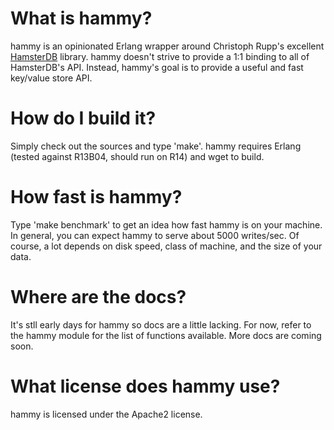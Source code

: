 * What is hammy?
  hammy is an opinionated Erlang wrapper around Christoph Rupp's excellent [[http://hamsterdb.com][HamsterDB]] library.
  hammy doesn't strive to provide a 1:1 binding to all of HamsterDB's API. Instead, hammy's goal is to
  provide a useful and fast key/value store API.

* How do I build it?
  Simply check out the sources and type 'make'. hammy requires Erlang (tested against R13B04, should run
  on R14) and wget to build.

* How fast is hammy?
  Type 'make benchmark' to get an idea how fast hammy is on your machine. In general, you can expect
  hammy to serve about 5000 writes/sec. Of course, a lot depends on disk speed, class of machine,
  and the size of your data.

* Where are the docs?
  It's stll early days for hammy so docs are a little lacking. For now, refer to the hammy module for
  the list of functions available. More docs are coming soon.

* What license does hammy use?
  hammy is licensed under the Apache2 license.

